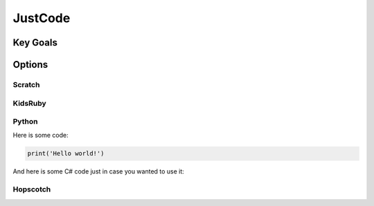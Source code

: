 
JustCode
========
Key Goals
---------

Options
-------

Scratch
~~~~~~~

KidsRuby
~~~~~~~~

Python
~~~~~~

Here is some code:

.. code-block:: python

    print('Hello world!')

And here is some C# code just in case 
you wanted to use it:

.. code-block: csharp

    // C# program to print Hello World!
    using System;

    // namespace declaration
    namespace HelloWorldApp {
	
	    // Class declaration
	    class Geeks {
		
		    // Main Method
		    static void Main(string[] args) {
			
			    // statement
			    // printing Hello World!
			    Console.WriteLine("Hello World!");
			
			    // To prevents the screen from
			    // running and closing quickly
			    Console.ReadKey();
		    }
	    }
    }


Hopscotch
~~~~~~~~~